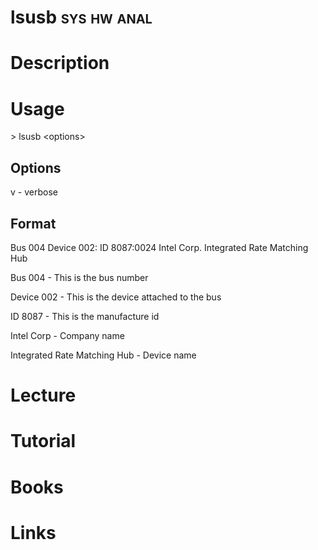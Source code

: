 #+TAGS: sys hw anal


* lsusb								:sys:hw:anal:
* Description
* Usage

> lsusb <options>

** Options
v - verbose

** Format
Bus 004 Device 002: ID 8087:0024 Intel Corp. Integrated Rate Matching
Hub

Bus 004 - This is the bus number

Device 002 - This is the device attached to the bus

ID 8087 - This is the manufacture id

Intel Corp - Company name

Integrated Rate Matching Hub - Device name

* Lecture
* Tutorial
* Books
* Links
